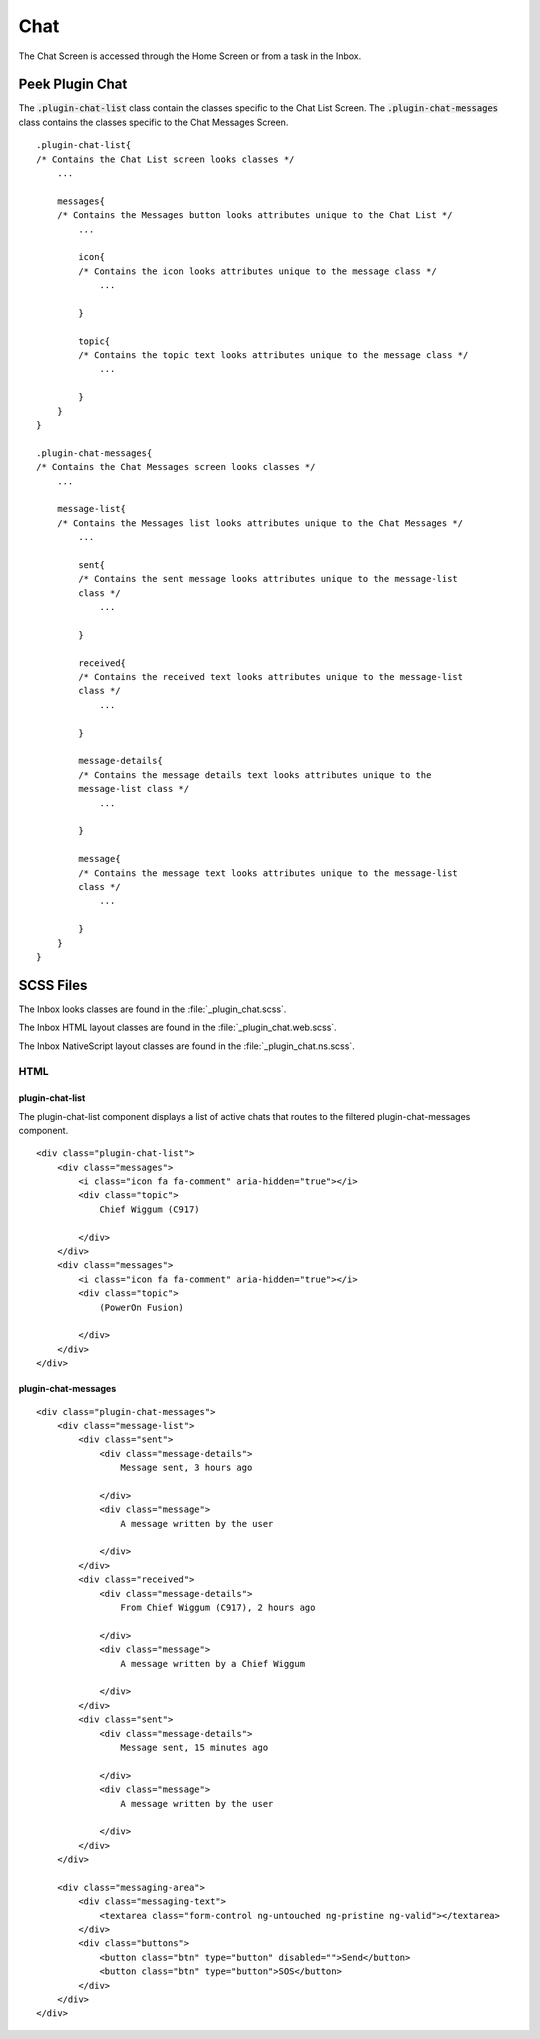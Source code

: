 .. _chat:

====
Chat
====

The Chat Screen is accessed through the Home Screen or from a task in the Inbox.


Peek Plugin Chat
----------------

The :code:`.plugin-chat-list` class contain the classes specific to the
Chat List Screen.  The :code:`.plugin-chat-messages` class contains the classes specific
to the Chat Messages Screen.

::

        .plugin-chat-list{
        /* Contains the Chat List screen looks classes */
            ...

            messages{
            /* Contains the Messages button looks attributes unique to the Chat List */
                ...

                icon{
                /* Contains the icon looks attributes unique to the message class */
                    ...

                }

                topic{
                /* Contains the topic text looks attributes unique to the message class */
                    ...

                }
            }
        }

        .plugin-chat-messages{
        /* Contains the Chat Messages screen looks classes */
            ...

            message-list{
            /* Contains the Messages list looks attributes unique to the Chat Messages */
                ...

                sent{
                /* Contains the sent message looks attributes unique to the message-list
                class */
                    ...

                }

                received{
                /* Contains the received text looks attributes unique to the message-list
                class */
                    ...

                }

                message-details{
                /* Contains the message details text looks attributes unique to the
                message-list class */
                    ...

                }

                message{
                /* Contains the message text looks attributes unique to the message-list
                class */
                    ...

                }
            }
        }


SCSS Files
----------

The Inbox looks classes are found in the :file:`_plugin_chat.scss`.

The Inbox HTML layout classes are found in the
:file:`_plugin_chat.web.scss`.

The Inbox NativeScript layout classes are found in the
:file:`_plugin_chat.ns.scss`.


HTML
````


plugin-chat-list
~~~~~~~~~~~~~~~~

The plugin-chat-list component displays a list of active chats that routes to the
filtered plugin-chat-messages component.

::

        <div class="plugin-chat-list">
            <div class="messages">
                <i class="icon fa fa-comment" aria-hidden="true"></i>
                <div class="topic">
                    Chief Wiggum (C917)

                </div>
            </div>
            <div class="messages">
                <i class="icon fa fa-comment" aria-hidden="true"></i>
                <div class="topic">
                    (PowerOn Fusion)

                </div>
            </div>
        </div>


plugin-chat-messages
~~~~~~~~~~~~~~~~~~~~



::

        <div class="plugin-chat-messages">
            <div class="message-list">
                <div class="sent">
                    <div class="message-details">
                        Message sent, 3 hours ago

                    </div>
                    <div class="message">
                        A message written by the user

                    </div>
                </div>
                <div class="received">
                    <div class="message-details">
                        From Chief Wiggum (C917), 2 hours ago

                    </div>
                    <div class="message">
                        A message written by a Chief Wiggum

                    </div>
                </div>
                <div class="sent">
                    <div class="message-details">
                        Message sent, 15 minutes ago

                    </div>
                    <div class="message">
                        A message written by the user

                    </div>
                </div>
            </div>

            <div class="messaging-area">
                <div class="messaging-text">
                    <textarea class="form-control ng-untouched ng-pristine ng-valid"></textarea>
                </div>
                <div class="buttons">
                    <button class="btn" type="button" disabled="">Send</button>
                    <button class="btn" type="button">SOS</button>
                </div>
            </div>
        </div>
